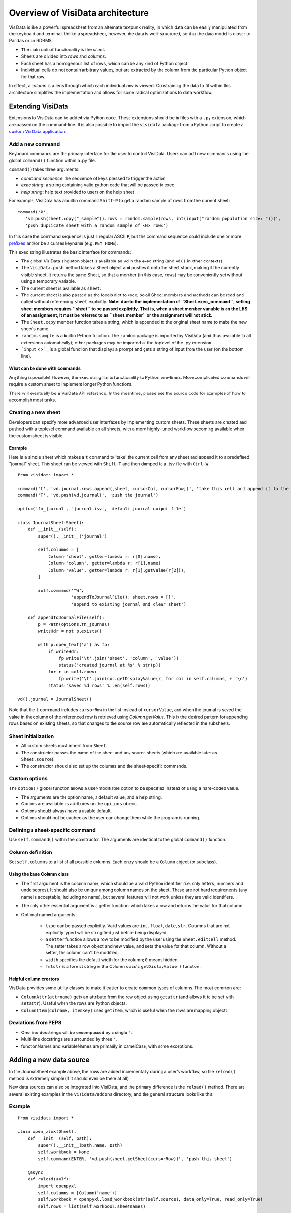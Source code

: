 =================================
Overview of VisiData architecture
=================================

VisiData is like a powerful spreadsheet from an alternate textpunk
reality, in which data can be easily manipulated from the keyboard and
terminal. Unlike a spreadsheet, however, the data is well-structured, so
that the data model is closer to Pandas or an RDBMS.

-  The main unit of functionality is the *sheet*.
-  Sheets are divided into *rows* and *columns*.
-  Each sheet has a homogenous list of rows, which can be any kind of
   Python object.
-  Individual cells do not contain arbitrary values, but are extracted
   by the column from the particular Python object for that row.

In effect, a *column* is a lens through which each individual *row* is
viewed. Constraining the data to fit within this architecture simplifies
the implementation and allows for some radical optimizations to data
workflow.

Extending VisiData
==================

Extensions to VisiData can be added via Python code. These extensions
should be in files with a ``.py`` extension, which are passed on the
command-line. It is also possible to import the ``visidata`` package
from a Python script to create a `custom VisiData
application <vdapp>`__.

Add a new command
-----------------

Keyboard commands are the primary interface for the user to control
VisiData. Users can add new commands using the global ``command()``
function within a .py file.

``command()`` takes three arguments:

-  *command sequence*: the sequence of keys pressed to trigger the
   action

-  *exec string*: a string containing valid python code that will be
   passed to exec

-  *help string*: help text provided to users on the help sheet

For example, VisiData has a builtin command ``Shift-P`` to get a random
sample of rows from the current sheet:

::

    command('P',
       'vd.push(sheet.copy("_sample")).rows = random.sample(rows, int(input("random population size: ")))', 
       'push duplicate sheet with a random sample of <N> rows')

In this case the command sequence is just a regular ASCII ``P``, but the
command sequence could include one or more `prefixes <prefixes>`__
and/or be a curses keyname (e.g. ``KEY_HOME``).

This exec string illustrates the basic interface for commands:

-  The global VisiData singleton object is available as ``vd`` in the
   exec string (and ``vd()`` in other contexts).
-  The ``VisiData.push`` method takes a Sheet object and pushes it onto
   the sheet stack, making it the currently visible sheet. It returns
   the same Sheet, so that a member (in this case, ``rows``) may be
   conveniently set without using a temporary variable.
-  The current sheet is available as ``sheet``.
-  The current sheet is also passed as the locals dict to exec, so all
   Sheet members and methods can be read and called without referencing
   ``sheet`` explicitly. **Note: due to the implementation of
   ``Sheet.exec_command``, setting sheet members requires ``sheet`` to
   be passed explicitly. That is, when a sheet member variable is on the
   LHS of an assignment, it must be referred to as ``sheet.member`` or
   the assignment will not stick.**
-  The ``Sheet.copy`` member function takes a string, which is appended
   to the original sheet name to make the new sheet's name.
-  ``random.sample`` is a builtin Python function. The ``random``
   package is imported by VisiData (and thus available to all extensions
   automatically); other packages may be imported at the toplevel of the
   .py extension.
-  ```input`` <>`__ is a global function that displays a prompt and gets
   a string of input from the user (on the bottom line).

What can be done with commands
~~~~~~~~~~~~~~~~~~~~~~~~~~~~~~

Anything is possible! However, the exec string limits functionality to
Python one-liners. More complicated commands will require a custom sheet
to implement longer Python functions.

There will eventually be a VisiData API reference. In the meantime,
please see the source code for examples of how to accomplish most tasks.

Creating a new sheet
--------------------

Developers can specify more advanced user interfaces by implementing
custom sheets. These sheets are created and pushed with a toplevel
command available on all sheets, with a more highly-tuned workflow
becoming available when the custom sheet is visible.

Example
~~~~~~~

Here is a simple sheet which makes a ``t`` command to 'take' the current
cell from any sheet and append it to a predefined "journal" sheet. This
sheet can be viewed with ``Shift-T`` and then dumped to a .tsv file with
``Ctrl-W``.

::

    from visidata import *

    command('t', 'vd.journal.rows.append([sheet, cursorCol, cursorRow])', 'take this cell and append it to the journal')
    command('T', 'vd.push(vd.journal)', 'push the journal')

    option('fn_journal', 'journal.tsv', 'default journal output file')

    class JournalSheet(Sheet):
        def __init__(self):
            super().__init__('journal')

            self.columns = [
                Column('sheet', getter=lambda r: r[0].name),
                Column('column', getter=lambda r: r[1].name),
                Column('value', getter=lambda r: r[1].getValue(r[2])),
            ]

            self.command('^W',
                         'appendToJournalFile(); sheet.rows = []',
                         'append to existing journal and clear sheet')

        def appendToJournalFile(self):
            p = Path(options.fn_journal)
            writeHdr = not p.exists()

            with p.open_text('a') as fp:
                if writeHdr:
                    fp.write('\t'.join('sheet', 'column', 'value'))
                    status('created journal at %s' % str(p))
                for r in self.rows:
                    fp.write('\t'.join(col.getDisplayValue(r) for col in self.columns) + '\n')
                status('saved %d rows' % len(self.rows))

    vd().journal = JournalSheet()

Note that the ``t`` command includes ``cursorRow`` in the list instead of
``cursorValue``, and when the journal is saved the value in the column of
the referenced row is retrieved using `Column.getValue`.  This is the
desired pattern for appending rows based on existing sheets, so that
changes to the source row are automatically reflected in the subsheets.

Sheet initialization
--------------------

-  All custom sheets must inherit from ``Sheet``.
-  The constructor passes the name of the sheet and any source sheets
   (which are available later as ``Sheet.source``).
-  The constructor should also set up the columns and the sheet-specific
   commands.

Custom options
--------------

The ``option()`` global function allows a user-modifiable option to be
specified instead of using a hard-coded value.

-  The arguments are the option name, a default value, and a help
   string.
-  Options are available as attributes on the ``options`` object.
-  Options should always have a usable default.
-  Options should not be cached as the user can change them while the
   program is running.

Defining a sheet-specific command
---------------------------------

Use ``self.command()`` within the constructor. The arguments are
identical to the global ``command()`` function.

Column definition
-----------------

Set ``self.columns`` to a list of all possible columns. Each entry
should be a ``Column`` object (or subclass).

Using the base Column class
~~~~~~~~~~~~~~~~~~~~~~~~~~~

-  The first argument is the column name, which should be a valid Python
   identifier (i.e. only letters, numbers and underscores). It should
   also be unique among column names on the sheet. These are not hard
   requirements (any name is acceptable, including no name), but several
   features will not work unless they are valid identifiers.
-  The only other essential argument is a getter function, which takes a
   row and returns the value for that column.
-  Optional named arguments:

    -  ``type`` can be passed explicitly. Valid values are ``int``,
       ``float``, ``date``, ``str``. Columns that are not explicitly typed
       will be stringified just before being displayed.
    -  a ``setter`` function allows a row to be modified by the user using
       the ``Sheet.editCell`` method. The setter takes a row object and new
       value, and sets the value for that column. Without a setter, the
       column can't be modified.
    -  ``width`` specifies the default width for the column; ``0`` means
       hidden.
    - ``fmtstr`` is a format string in the Column class's ``getDislayValue()`` 
      function.

Helpful column creators
~~~~~~~~~~~~~~~~~~~~~~~

VisiData provides some utility classes to make it easier to create
common types of columns. The most common are:

-  ``ColumnAttr(attrname)`` gets an attribute from the row object using
   ``getattr`` (and allows it to be set with ``setattr``). Useful when
   the rows are Python objects.
-  ``ColumnItem(colname, itemkey)`` uses ``getitem``, which is useful
   when the rows are mapping objects.
   
Deviations from PEP8
-----------------

- One-line docstrings will be encompassed by a single ``'``.
- Multi-line docstrings are surrounded by three ``'``.
- functionNames and variableNames are primarily in camelCase, with some exceptions.

Adding a new data source
========================

In the JournalSheet example above, the rows are added incrementally
during a user's workflow, so the ``reload()`` method is extremely simple
(if it should even be there at all).

New data sources can also be integrated into VisiData, and the primary
difference is the ``reload()`` method. There are several existing
examples in the ``visidata/addons`` directory, and the general structure
looks like this:

Example
-------

::

    from visidata import *

    class open_xlsx(Sheet):
        def __init__(self, path):
            super().__init__(path.name, path)
            self.workbook = None
            self.command(ENTER, 'vd.push(sheet.getSheet(cursorRow))', 'push this sheet')

        @async
        def reload(self):
            import openpyxl
            self.columns = [Column('name')]
            self.workbook = openpyxl.load_workbook(str(self.source), data_only=True, read_only=True)
            self.rows = list(self.workbook.sheetnames)

        def getSheet(self, sheetname):
            worksheet = self.workbook.get_sheet_by_name(sheetname)
            return xlsxSheet(join_sheetnames(self.source, sheetname), worksheet)

    class xlsxSheet(Sheet):
        @async
        def reload(self):
            worksheet = self.source
            self.columns = ArrayColumns(worksheet.max_column)
            self.progressTotal = worksheet.max_row
            self.rows = []
            for row in worksheet.iter_rows():
                self.progressMade += 1
                self.rows.append([cell.value for cell in row])

New data sources are generally implemented with one or more subclasses
of Sheet.

To have a data source apply to files with extension ``.foo``, create a
class (or function) called ``open_foo``. This should return a new sheet
constructed from the given source, which will be a ``Path`` object
instead of a parent sheet.

This ``.xlsx`` example is fairly typical of real world data sources,
which often contain multiple datasets. In such a case, an index sheet is
pushed first, with an ``ENTER`` command to push one of the contained
sheets. The ``getSheet`` in this example is just a sheet-specific method
on the index sheet that constructs the chosen sheet.

``reload()``
~~~~~~~~~~~~

The ``reload()`` method (invoked with ``^R`` (Ctrl-R)) should in general
reset the sheet to its starting rowset, without changing the column
layout.

In the above example, ``reload()`` clears ``Sheet.rows`` before
reloading, to prevent the sheet from growing in size with every ``^R``.

``reload()`` is not called until the sheet is first viewed.

Note that ``import`` of non-standard Python packages should be just
before their first use; in the case of data sources, in the ``reload()``
method itself. This is so that ``vd`` does not require external packages
to be installed unless they are actually needed for parsing a specific
data source.

``@async``
~~~~~~~~~~

Functions which can take a long time to execute may be decorated with
``@async``, which spawns a managed Task in a new thread to run the
function. This is especially useful for data sources which may require
loading large amounts of data.

Async functions should initialize ``Sheet.progressTotal`` to some
reasonable measure of total work, and they should also be structured to
frequently update ``Sheet.progressMade`` with the amount of work already
done. This is used for the progress meter on the right status line.

--------------

